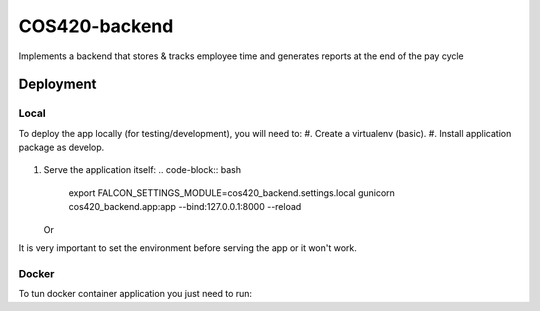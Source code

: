 COS420-backend
==============================

Implements a backend that stores & tracks employee time and generates reports at the end of the pay cycle

.. image:: https://img.shields.io/badge/built%20with-Cookiecutter%20Django-ff69b4.svg
     :target: https://github.com/pydanny/cookiecutter-django/
     :alt: Built with Cookiecutter Django



Deployment
----------
Local
^^^^^

To deploy the app locally (for testing/development), you will need to:
#. Create a virtualenv (basic).
#. Install application package as develop.
   .. code-block:: bash
        python setup.py develop
#. Serve the application itself:
   .. code-block:: bash
        export FALCON_SETTINGS_MODULE=cos420_backend.settings.local
        gunicorn cos420_backend.app:app --bind:127.0.0.1:8000 --reload

   Or
   
   .. code-block:: bash
        export FALCON_SETTINGS_MODULE=cos420_backend.settings.local
        python cos420_backend/app.py

It is very important to set the environment before serving the app or it won't work.



Docker
^^^^^^

To tun docker container application you just need to run:

